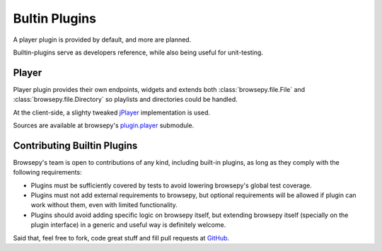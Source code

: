 .. _builtin-plugins:

Bultin Plugins
==============

A player plugin is provided by default, and more are planned.

Builtin-plugins serve as developers reference, while also being useful for
unit-testing.

.. _builtin-plugins-player:

Player
------

Player plugin provides their own endpoints, widgets and extends both
:class:`browsepy.file.File` and :class:`browsepy.file.Directory` so playlists
and directories could be handled.

At the client-side, a slighty tweaked `jPlayer <http://jplayer.org/>`_
implementation is used.

Sources are available at browsepy's `plugin.player`_ submodule.

.. _plugin.player: https://github.com/ergoithz/browsepy/tree/master/browsepy/plugin/player

.. _builtin-plugins-contributing:

Contributing Builtin Plugins
----------------------------

Browsepy's team is open to contributions of any kind, including built-in
plugins, as long as they comply with the following requirements:

* Plugins must be sufficiently covered by tests to avoid lowering browsepy's
  global test coverage.
* Plugins must not add external requirements to browsepy, but optional
  requirements will be allowed if plugin can work without them, even with
  limited functionality.
* Plugins should avoid adding specific logic on browsepy itself, but extending
  browsepy itself (specially on the plugin interface) in a generic and useful
  way is definitely welcome.

Said that, feel free to fork, code great stuff and fill pull requests at
`GitHub <https://github.com/ergoithz/browsepy>`_.
